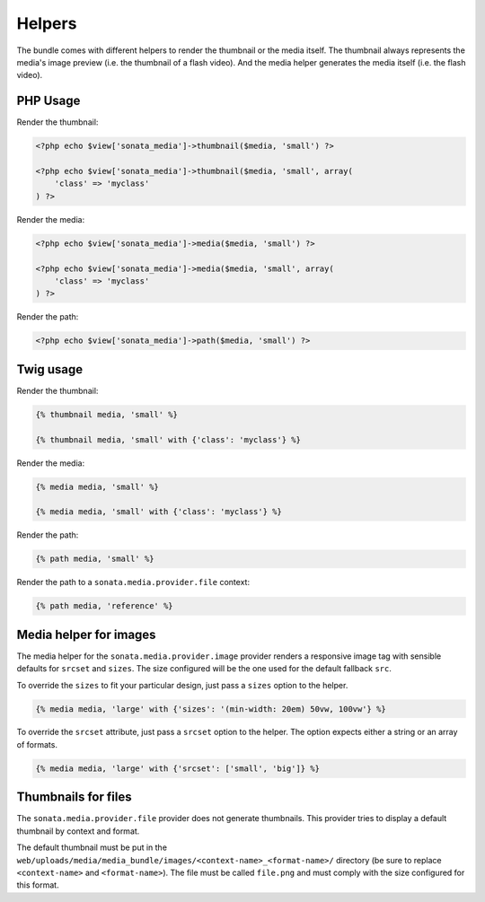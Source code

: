 Helpers
=======

The bundle comes with different helpers to render the thumbnail or the media
itself. The thumbnail always represents the media's image preview (i.e. the
thumbnail of a flash video). And the media helper generates the media itself
(i.e. the flash video).

PHP Usage
---------

Render the thumbnail:

.. code-block:: php

    <?php echo $view['sonata_media']->thumbnail($media, 'small') ?>

    <?php echo $view['sonata_media']->thumbnail($media, 'small', array(
        'class' => 'myclass'
    ) ?>

Render the media:

.. code-block:: php

    <?php echo $view['sonata_media']->media($media, 'small') ?>

    <?php echo $view['sonata_media']->media($media, 'small', array(
        'class' => 'myclass'
    ) ?>

Render the path:

.. code-block:: php

    <?php echo $view['sonata_media']->path($media, 'small') ?>

Twig usage
----------

Render the thumbnail:

.. code-block:: jinja

    {% thumbnail media, 'small' %}

    {% thumbnail media, 'small' with {'class': 'myclass'} %}

Render the media:

.. code-block:: jinja

    {% media media, 'small' %}

    {% media media, 'small' with {'class': 'myclass'} %}

Render the path:

.. code-block:: jinja

    {% path media, 'small' %}

Render the path to a ``sonata.media.provider.file`` context:

.. code-block:: jinja

    {% path media, 'reference' %}

Media helper for images
-----------------------

The media helper for the ``sonata.media.provider.image`` provider renders a responsive image tag with sensible defaults for ``srcset`` and ``sizes``.
The size configured will be the one used for the default fallback ``src``.

To override the ``sizes`` to fit your particular design, just pass a ``sizes`` option to the helper.

.. code-block:: jinja

    {% media media, 'large' with {'sizes': '(min-width: 20em) 50vw, 100vw'} %}

To override the ``srcset`` attribute, just pass a ``srcset`` option to the
helper. The option expects either a string or an array of formats.

.. code-block:: jinja

    {% media media, 'large' with {'srcset': ['small', 'big']} %}


Thumbnails for files
--------------------

The ``sonata.media.provider.file`` provider does not generate thumbnails. This provider tries to display a default thumbnail by context and format.

The default thumbnail must be put in the ``web/uploads/media/media_bundle/images/<context-name>_<format-name>/`` directory (be sure to replace ``<context-name>`` and ``<format-name>``).
The file must be called ``file.png`` and must comply with the size configured for this format.
